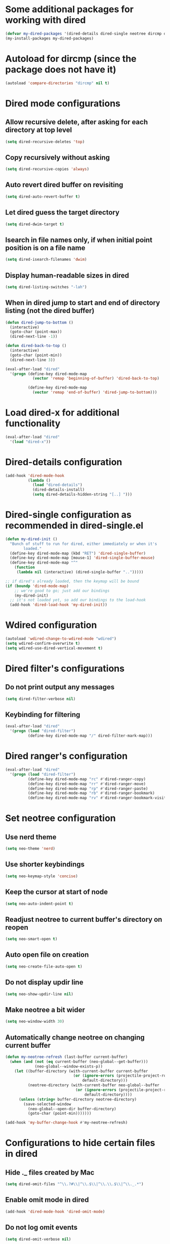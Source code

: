 * Some additional packages for working with dired
  #+begin_src emacs-lisp
    (defvar my-dired-packages '(dired-details dired-single neotree dircmp dired-filter dired-ranger))
    (my-install-packages my-dired-packages)
  #+end_src


* Autoload for dircmp (since the package does not have it)
  #+begin_src emacs-lisp
    (autoload 'compare-directories "dircmp" nil t)
  #+end_src


* Dired mode configurations
** Allow recursive delete, after asking for each directory at top level
  #+begin_src emacs-lisp
    (setq dired-recursive-deletes 'top)
  #+end_src

** Copy recursively without asking
  #+begin_src emacs-lisp
    (setq dired-recursive-copies 'always)
  #+end_src

** Auto revert dired buffer on revisiting
  #+begin_src emacs-lisp
    (setq dired-auto-revert-buffer t)
  #+end_src

** Let dired guess the target directory
  #+begin_src emacs-lisp
    (setq dired-dwim-target t)
  #+end_src

** Isearch in file names only, if when initial point position is on a file name
  #+begin_src emacs-lisp
    (setq dired-isearch-filenames 'dwim)
  #+end_src

** Display human-readable sizes in dired
  #+begin_src emacs-lisp
    (setq dired-listing-switches "-lah")
  #+end_src

** When in dired jump to start and end of directory listing (not the dired buffer)
  #+begin_src emacs-lisp
    (defun dired-jump-to-bottom ()
      (interactive)
      (goto-char (point-max))
      (dired-next-line -1))

    (defun dired-back-to-top ()
      (interactive)
      (goto-char (point-min))
      (dired-next-line 3))

    (eval-after-load "dired"
      '(progn (define-key dired-mode-map
                (vector 'remap 'beginning-of-buffer) 'dired-back-to-top)

              (define-key dired-mode-map
                (vector 'remap 'end-of-buffer) 'dired-jump-to-bottom)))
  #+end_src


* Load dired-x for additional functionality
  #+begin_src emacs-lisp
    (eval-after-load "dired"
      '(load "dired-x"))
  #+end_src


* Dired-details configuration
  #+begin_src emacs-lisp
    (add-hook 'dired-mode-hook
              (lambda ()
                (load "dired-details")
                (dired-details-install)
                (setq dired-details-hidden-string "[..] ")))
  #+end_src


* Dired-single configuration as recommended in dired-single.el
  #+begin_src emacs-lisp
    (defun my-dired-init ()
      "Bunch of stuff to run for dired, either immediately or when it's
            loaded."
      (define-key dired-mode-map (kbd "RET") 'dired-single-buffer)
      (define-key dired-mode-map [mouse-1] 'dired-single-buffer-mouse)
      (define-key dired-mode-map "^"
        (function
         (lambda nil (interactive) (dired-single-buffer "..")))))

    ;; if dired's already loaded, then the keymap will be bound
    (if (boundp 'dired-mode-map)
        ;; we're good to go; just add our bindings
        (my-dired-init)
      ;; it's not loaded yet, so add our bindings to the load-hook
      (add-hook 'dired-load-hook 'my-dired-init))
  #+end_src


* Wdired configuration
  #+begin_src emacs-lisp
    (autoload 'wdired-change-to-wdired-mode "wdired")
    (setq wdired-confirm-overwrite t)
    (setq wdired-use-dired-vertical-movement t)
  #+end_src


* Dired filter's configurations
** Do not print output any messages
   #+begin_src emacs-lisp
     (setq dired-filter-verbose nil)
   #+end_src

** Keybinding for filtering
  #+begin_src emacs-lisp
    (eval-after-load "dired"
      '(progn (load "dired-filter")
              (define-key dired-mode-map "/" dired-filter-mark-map)))
  #+end_src


* Dired ranger's configuration
  #+begin_src emacs-lisp
    (eval-after-load "dired"
      '(progn (load "dired-filter")
              (define-key dired-mode-map "rc" #'dired-ranger-copy)
              (define-key dired-mode-map "rr" #'dired-ranger-move)
              (define-key dired-mode-map "rp" #'dired-ranger-paste)
              (define-key dired-mode-map "rb" #'dired-ranger-bookmark)
              (define-key dired-mode-map "rv" #'dired-ranger-bookmark-visit)))
  #+end_src


* Set neotree configuration
** Use nerd theme
  #+begin_src emacs-lisp
    (setq neo-theme 'nerd)
  #+end_src

** Use shorter keybindings
   #+begin_src emacs-lisp
     (setq neo-keymap-style 'concise)
   #+end_src

** Keep the cursor at start of node
   #+begin_src emacs-lisp
     (setq neo-auto-indent-point t)
   #+end_src

** Readjust neotree to current buffer's directory on reopen
   #+begin_src emacs-lisp
     (setq neo-smart-open t)
   #+end_src

** Auto open file on creation
   #+begin_src emacs-lisp
     (setq neo-create-file-auto-open t)
   #+end_src

** Do not display updir line
   #+begin_src emacs-lisp
     (setq neo-show-updir-line nil)
   #+end_src

** Make neotree a bit wider
   #+begin_src emacs-lisp
     (setq neo-window-width 30)
   #+end_src

** Automatically change neotree on changing current buffer
   #+begin_src emacs-lisp
     (defun my-neotree-refresh (last-buffer current-buffer)
       (when (and (not (eq current-buffer (neo-global--get-buffer)))
                  (neo-global--window-exists-p))
         (let ((buffer-directory (with-current-buffer current-buffer
                                   (or (ignore-errors (projectile-project-root))
                                       default-directory)))
               (neotree-directory (with-current-buffer neo-global--buffer
                                    (or (ignore-errors (projectile-project-root))
                                        default-directory))))
           (unless (string= buffer-directory neotree-directory)
             (save-selected-window
               (neo-global--open-dir buffer-directory)
               (goto-char (point-min)))))))

     (add-hook 'my-buffer-change-hook #'my-neotree-refresh)
   #+end_src


* Configurations to hide certain files in dired
** Hide ._ files created by Mac
  #+begin_src emacs-lisp
    (setq dired-omit-files "^\\.?#\\|^\\.$\\|^\\.\\.$\\|^\\._.*")
  #+end_src

** Enable omit mode in dired
   #+begin_src emacs-lisp
     (add-hook 'dired-mode-hook 'dired-omit-mode)
   #+end_src

** Do not log omit events
   #+begin_src emacs-lisp
     (setq dired-omit-verbose nil)
   #+end_src


* Keybindings
** Keybinding to enable wdired mode
  #+begin_src emacs-lisp
    (eval-after-load "dired"
      '(define-key dired-mode-map "e" #'dired-toggle-read-only))
  #+end_src

** Keybindings for starting dired
  #+begin_src emacs-lisp
    (global-set-key (kbd "C-x C-d") 'ido-dired)
  #+end_src

** Keybinding for neotree
  #+begin_src emacs-lisp
    (autoload 'neotree-toggle "neotree")
    (global-set-key (kbd "C-c z") 'neotree-toggle)
  #+end_src
